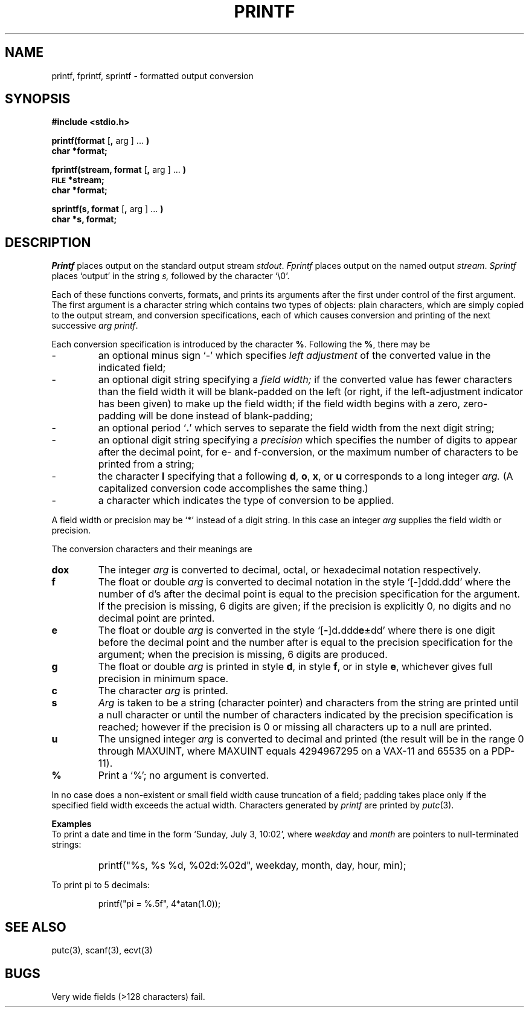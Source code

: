 .\"	@(#)printf.3	4.1 (Berkeley) %G%
.\"
.TH PRINTF 3S 4/1/81
.AT 3
.SH NAME
printf, fprintf, sprintf \- formatted output conversion
.SH SYNOPSIS
.B #include <stdio.h>
.PP
.B printf(format
.RB [ ,
arg ] ...
.B )
.br
.B char *format;
.PP
.B fprintf(stream, format
.RB [ ,
arg ] ...
.B )
.br
.SM
.B FILE
.B *stream;
.br
.B char *format;
.PP
.B sprintf(s, format
.RB [ ,
arg ] ...
.B )
.br
.B char *s, format;
.SH DESCRIPTION
.I Printf
places output on the standard output stream
.IR stdout .
.I Fprintf
places output on the named output
.IR stream .
.I Sprintf
places `output' in the string
.I s,
followed by the character `\\0'.
.PP
Each of these functions 
converts, formats, and prints its arguments after the first
under control of the first argument.
The first argument is a character string
which contains
two types of objects:
plain characters, which are simply copied to the
output stream,
and conversion specifications,
each of which causes conversion and printing
of the next successive
.I arg
.IR printf .
.PP
Each conversion specification is introduced by
the character
.BR % .
Following the
.BR % ,
there may be
.TP
\-
an optional minus sign `\-' which specifies
.I "left adjustment"
of the converted value
in the
indicated field;
.TP
\-
an optional digit string specifying a
.I "field width;"
if the converted value has fewer characters
than the field width
it will be blank-padded on the left (or right,
if the left-adjustment indicator has been
given) to make up the field width;
if the field width begins with a zero,
zero-padding will be done instead of blank-padding;
.TP
\-
an optional period
.RB ` . '
which serves to
separate the field width from the
next digit string;
.TP
\-
an optional digit string
specifying a
.I precision
which specifies
the number of digits to appear after the
decimal point, for e- and f-conversion,
or the maximum number of characters
to be printed from a string;
.TP
\-
the character
.B l
specifying that a following
.BR d ,
.BR o ,
.BR x ,
or
.B u
corresponds to a long integer
.I arg.
(A capitalized conversion code accomplishes
the same thing.)
.TP
\-
a character which indicates the type of
conversion to be applied.
.PP
A field width or precision may be `*' instead of a digit string.
In this case an integer
.I arg
supplies
the field width or precision.
.PP
The conversion characters
and their meanings are
.TP
.B dox
The integer
.I arg
is converted to decimal, octal, or
hexadecimal notation respectively.
.TP
.B f
The float or double
.I arg
is converted to decimal notation
in the style `[\fB\-\fR]ddd.ddd'
where the number of d's after the decimal point
is equal to the precision specification
for the argument.
If the precision
is missing,
6 digits are given;
if the precision is explicitly 0, no digits and
no decimal point are printed.
.TP
.B e
The float or double
.I arg
is converted in the style
`[\fB\-\fR]d\fB.\fRddd\fBe\fR\(+-dd'
where there is one digit before the decimal point and
the number after is equal to the
precision specification for the argument;
when the precision is missing,
6 digits are produced.
.TP
.B g
The float or double
.I arg
is printed in style
.BR d ,
in style
.BR f ,
or in
style
.BR e ,
whichever gives full precision in minimum space.
.TP
.B c
The character
.I arg
is printed.
.TP
.B s
.I Arg
is taken to be a string (character pointer)
and characters from the string are printed until
a null character or until
the number of characters indicated by the precision
specification is reached;
however if the precision is 0 or missing
all characters up to a null are printed.
.TP
.B u
The unsigned integer
.I arg
is converted to decimal
and printed (the result will be in the
range 0 through MAXUINT, where MAXUINT equals 4294967295 on a VAX-11
and 65535 on a PDP-11).
.TP
.B %
Print a `%'; no argument is converted.
.PP
In no case does a non-existent or small field width
cause truncation of a field;
padding takes place only if the specified field
width exceeds the actual width.
Characters generated by
.I printf
are printed by 
.IR putc (3).
.PP
.B Examples
.br
To print a date and time in the form `Sunday, July 3, 10:02',
where
.I weekday
and
.I month
are pointers to null-terminated strings:
.RS
.HP
.nh
printf("%s, %s %d, %02d:%02d", weekday, month, day, hour, min);
.RE
.hy
.PP
To print
.if n pi
.if t \(*p
to 5 decimals:
.IP
printf("pi = %.5f", 4*atan(1.0));
.SH "SEE ALSO"
putc(3),
scanf(3),
ecvt(3)
.SH BUGS
Very wide fields (>128 characters) fail.
